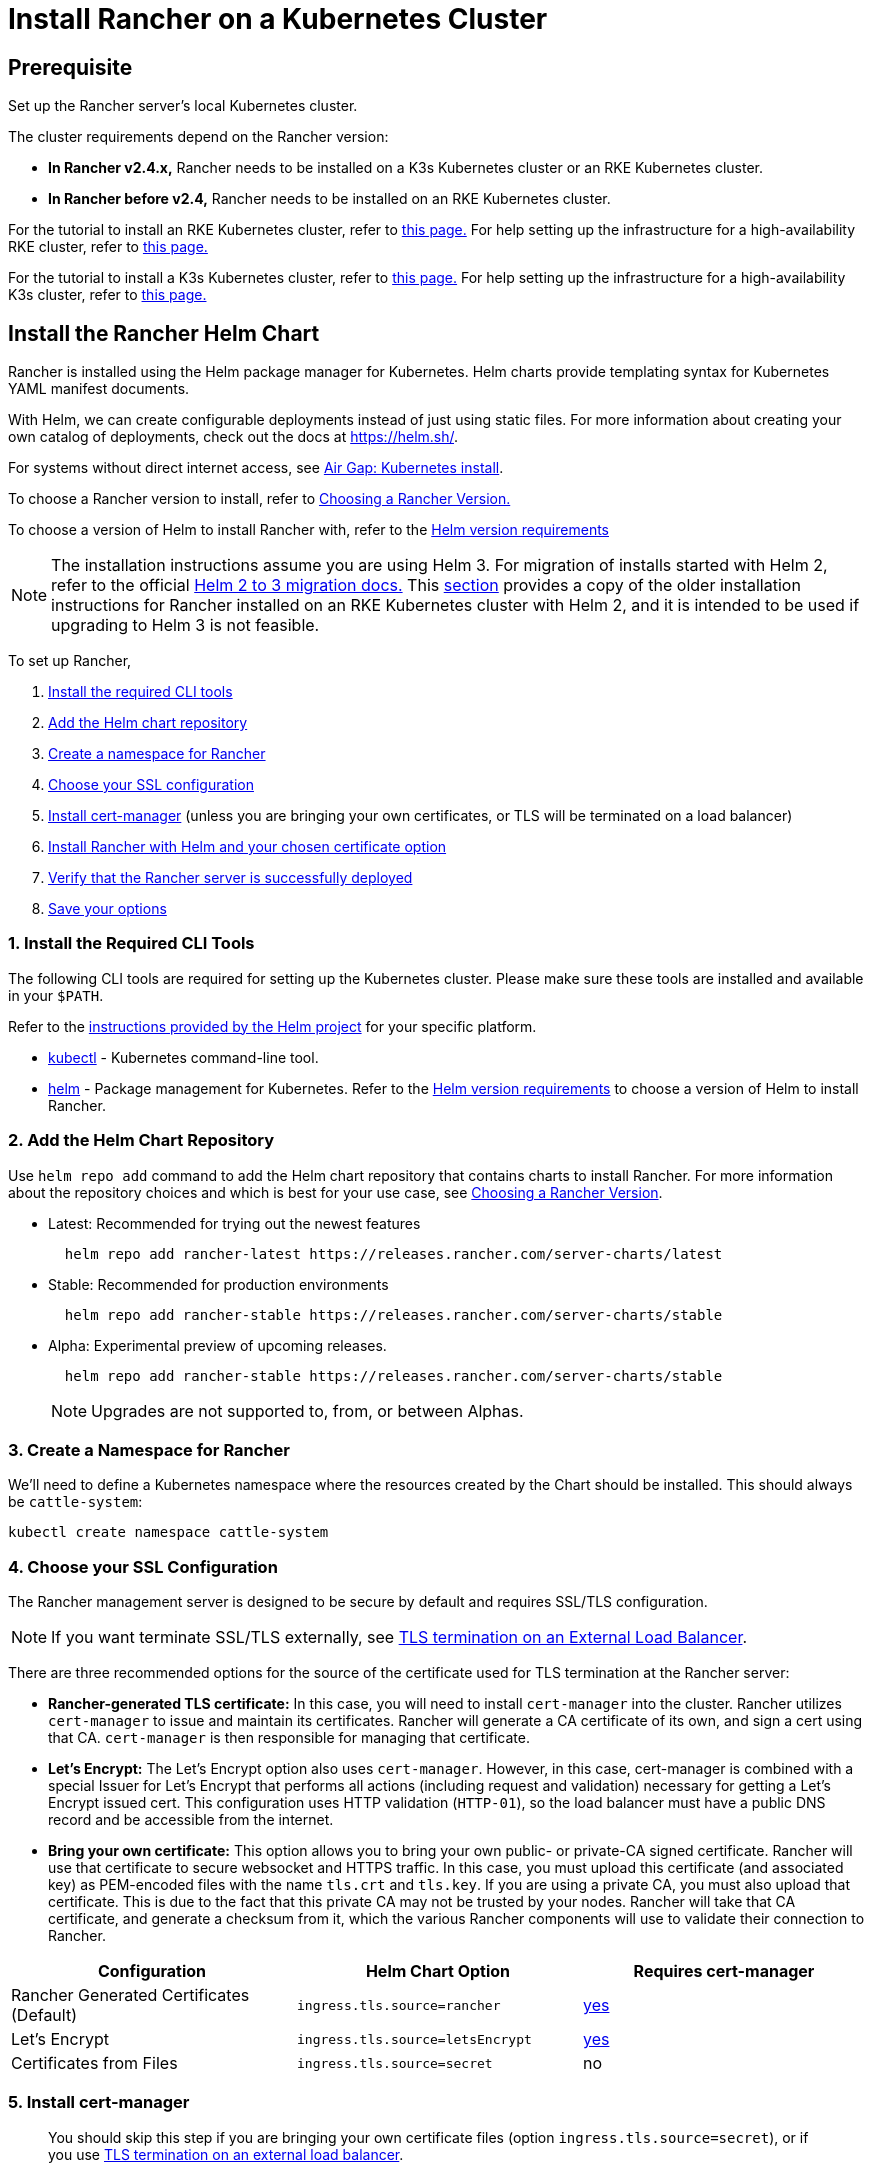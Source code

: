 = Install Rancher on a Kubernetes Cluster
:description: Learn how to install Rancher in development and production environments. Read about single node and high availability installation

== Prerequisite

Set up the Rancher server's local Kubernetes cluster.

The cluster requirements depend on the Rancher version:

* *In Rancher v2.4.x,* Rancher needs to be installed on a K3s Kubernetes cluster or an RKE Kubernetes cluster.
* *In Rancher before v2.4,* Rancher needs to be installed on an RKE Kubernetes cluster.

For the tutorial to install an RKE Kubernetes cluster, refer to xref:../../../how-to-guides/new-user-guides/kubernetes-cluster-setup/rke1-for-rancher.adoc[this page.] For help setting up the infrastructure for a high-availability RKE cluster, refer to xref:../../../how-to-guides/new-user-guides/infrastructure-setup/ha-rke1-kubernetes-cluster.adoc[this page.]

For the tutorial to install a K3s Kubernetes cluster, refer to xref:../../../how-to-guides/new-user-guides/kubernetes-cluster-setup/k3s-for-rancher.adoc[this page.] For help setting up the infrastructure for a high-availability K3s cluster, refer to xref:../../../how-to-guides/new-user-guides/infrastructure-setup/ha-k3s-kubernetes-cluster.adoc[this page.]

== Install the Rancher Helm Chart

Rancher is installed using the Helm package manager for Kubernetes. Helm charts provide templating syntax for Kubernetes YAML manifest documents.

With Helm, we can create configurable deployments instead of just using static files. For more information about creating your own catalog of deployments, check out the docs at https://helm.sh/.

For systems without direct internet access, see xref:../advanced-options/advanced-use-cases/air-gap-helm2/install-rancher.adoc[Air Gap: Kubernetes install].

To choose a Rancher version to install, refer to xref:../resources/choose-a-rancher-version.adoc[Choosing a Rancher Version.]

To choose a version of Helm to install Rancher with, refer to the xref:../resources/helm-version-requirements.adoc[Helm version requirements]

NOTE: The installation instructions assume you are using Helm 3. For migration of installs started with Helm 2, refer to the official https://helm.sh/blog/migrate-from-helm-v2-to-helm-v3/[Helm 2 to 3 migration docs.] This xref:../resources/helm-version-requirements.adoc[section] provides a copy of the older installation instructions for Rancher installed on an RKE Kubernetes cluster with Helm 2, and it is intended to be used if upgrading to Helm 3 is not feasible.

To set up Rancher,

. <<1-install-the-required-cli-tools,Install the required CLI tools>>
. <<2-add-the-helm-chart-repository,Add the Helm chart repository>>
. <<3-create-a-namespace-for-rancher,Create a namespace for Rancher>>
. <<4-choose-your-ssl-configuration,Choose your SSL configuration>>
. <<5-install-cert-manager,Install cert-manager>> (unless you are bringing your own certificates, or TLS will be terminated on a load balancer)
. <<6-install-rancher-with-helm-and-your-chosen-certificate-option,Install Rancher with Helm and your chosen certificate option>>
. <<7-verify-that-the-rancher-server-is-successfully-deployed,Verify that the Rancher server is successfully deployed>>
. <<8-save-your-options,Save your options>>

=== 1. Install the Required CLI Tools

The following CLI tools are required for setting up the Kubernetes cluster. Please make sure these tools are installed and available in your `$PATH`.

Refer to the https://helm.sh/docs/intro/install/[instructions provided by the Helm project] for your specific platform.

* https://kubernetes.io/docs/tasks/tools/install-kubectl/#install-kubectl[kubectl] - Kubernetes command-line tool.
* https://docs.helm.sh/using_helm/#installing-helm[helm] - Package management for Kubernetes. Refer to the xref:../resources/helm-version-requirements.adoc[Helm version requirements] to choose a version of Helm to install Rancher.

=== 2. Add the Helm Chart Repository

Use `helm repo add` command to add the Helm chart repository that contains charts to install Rancher. For more information about the repository choices and which is best for your use case, see xref:../resources/choose-a-rancher-version.adoc[Choosing a Rancher Version].

* Latest: Recommended for trying out the newest features
+
----
  helm repo add rancher-latest https://releases.rancher.com/server-charts/latest
----

* Stable: Recommended for production environments
+
----
  helm repo add rancher-stable https://releases.rancher.com/server-charts/stable
----

* Alpha: Experimental preview of upcoming releases.
+
----
  helm repo add rancher-stable https://releases.rancher.com/server-charts/stable
----
+
NOTE: Upgrades are not supported to, from, or between Alphas.

=== 3. Create a Namespace for Rancher

We'll need to define a Kubernetes namespace where the resources created by the Chart should be installed. This should always be `cattle-system`:

----
kubectl create namespace cattle-system
----

=== 4. Choose your SSL Configuration

The Rancher management server is designed to be secure by default and requires SSL/TLS configuration.

NOTE: If you want terminate SSL/TLS externally, see link:../../../reference-guides/installation-references/helm-chart-options.adoc#external-tls-termination[TLS termination on an External Load Balancer].

There are three recommended options for the source of the certificate used for TLS termination at the Rancher server:

* *Rancher-generated TLS certificate:* In this case, you will need to install `cert-manager` into the cluster. Rancher utilizes `cert-manager` to issue and maintain its certificates. Rancher will generate a CA certificate of its own, and sign a cert using that CA. `cert-manager` is then responsible for managing that certificate.
* *Let's Encrypt:* The Let's Encrypt option also uses `cert-manager`. However, in this case, cert-manager is combined with a special Issuer for Let's Encrypt that performs all actions (including request and validation) necessary for getting a Let's Encrypt issued cert. This configuration uses HTTP validation (`HTTP-01`), so the load balancer must have a public DNS record and be accessible from the internet.
* *Bring your own certificate:* This option allows you to bring your own public- or private-CA signed certificate. Rancher will use that certificate to secure websocket and HTTPS traffic. In this case, you must upload this certificate (and associated key) as PEM-encoded files with the name `tls.crt` and `tls.key`. If you are using a private CA, you must also upload that certificate. This is due to the fact that this private CA may not be trusted by your nodes. Rancher will take that CA certificate, and generate a checksum from it, which the various Rancher components will use to validate their connection to Rancher.

|===
| Configuration | Helm Chart Option | Requires cert-manager

| Rancher Generated Certificates (Default)
| `ingress.tls.source=rancher`
| <<5-install-cert-manager,yes>>

| Let's Encrypt
| `ingress.tls.source=letsEncrypt`
| <<5-install-cert-manager,yes>>

| Certificates from Files
| `ingress.tls.source=secret`
| no
|===

=== 5. Install cert-manager

____
You should skip this step if you are bringing your own certificate files (option `ingress.tls.source=secret`), or if you use link:../../../reference-guides/installation-references/helm-chart-options.adoc#external-tls-termination[TLS termination on an external load balancer].
____

This step is only required to use certificates issued by Rancher's generated CA (`ingress.tls.source=rancher`) or to request Let's Encrypt issued certificates (`ingress.tls.source=letsEncrypt`).

.Click to Expand
[%collapsible]
====

IMPORTANT: Recent changes to cert-manager require an upgrade. If you are upgrading Rancher and using a version of cert-manager older than v0.11.0, please see our xref:../resources/upgrade-cert-manager.adoc[upgrade documentation].

These instructions are adapted from the https://cert-manager.io/docs/installation/kubernetes/#installing-with-helm[official cert-manager documentation].

----
# Install the CustomResourceDefinition resources separately
kubectl apply --validate=false -f https://github.com/jetstack/cert-manager/releases/download/v1.0.4/cert-manager.crds.yaml

# **Important:**
# If you are running Kubernetes v1.15 or below, you
# will need to add the `--validate=false` flag to your
# kubectl apply command, or else you will receive a
# validation error relating to the
# x-kubernetes-preserve-unknown-fields field in
# cert-manager’s CustomResourceDefinition resources.
# This is a benign error and occurs due to the way kubectl
# performs resource validation.

# Create the namespace for cert-manager
kubectl create namespace cert-manager

# Add the Jetstack Helm repository
helm repo add jetstack https://charts.jetstack.io

# Update your local Helm chart repository cache
helm repo update

# Install the cert-manager Helm chart
helm install \
  cert-manager jetstack/cert-manager \
  --namespace cert-manager \
  --version v1.0.4
----

Once you've installed cert-manager, you can verify it is deployed correctly by checking the cert-manager namespace for running pods:

----
kubectl get pods --namespace cert-manager

NAME                                       READY   STATUS    RESTARTS   AGE
cert-manager-5c6866597-zw7kh               1/1     Running   0          2m
cert-manager-cainjector-577f6d9fd7-tr77l   1/1     Running   0          2m
cert-manager-webhook-787858fcdb-nlzsq      1/1     Running   0          2m
----

====

=== 6. Install Rancher with Helm and Your Chosen Certificate Option

The exact command to install Rancher differs depending on the certificate configuration.

[tabs]
====
Tab Rancher-generated Certificates::
+
The default is for Rancher to generate a CA and uses `cert-manager` to issue the certificate for access to the Rancher server interface. Because `rancher` is the default option for `ingress.tls.source`, we are not specifying `ingress.tls.source` when running the `helm install` command. - Set the `hostname` to the DNS name you pointed at your load balancer. - If you are installing an alpha version, Helm requires adding the `--devel` option to the command. - To install a specific Rancher version, use the `--version` flag, example: `--version 2.3.6` ``` helm install rancher rancher-+++<CHART_REPO>+++/rancher \ --namespace cattle-system \ --set hostname=rancher.my.org ``` Wait for Rancher to be rolled out: ``` kubectl -n cattle-system rollout status deploy/rancher Waiting for deployment "rancher" rollout to finish: 0 of 3 updated replicas are available\... deployment "rancher" successfully rolled out ```  

Tab Let's Encrypt::
+
This option uses `cert-manager` to automatically request and renew [Let's Encrypt](https://letsencrypt.org/) certificates. This is a free service that provides you with a valid certificate as Let's Encrypt is a trusted CA. In the following command, - `hostname` is set to the public DNS record, - `ingress.tls.source` is set to `letsEncrypt` - `letsEncrypt.email` is set to the email address used for communication about your certificate (for example, expiry notices) - If you are installing an alpha version, Helm requires adding the `--devel` option to the command. ``` helm install rancher rancher-+++<CHART_REPO>+++/rancher \ --namespace cattle-system \ --set hostname=rancher.my.org \ --set ingress.tls.source=letsEncrypt \ --set letsEncrypt.email=me@example.org \ ``` Wait for Rancher to be rolled out: ``` kubectl -n cattle-system rollout status deploy/rancher Waiting for deployment "rancher" rollout to finish: 0 of 3 updated replicas are available\... deployment "rancher" successfully rolled out ```  

Tab Certificates from Files::
+
In this option, Kubernetes secrets are created from your own certificates for Rancher to use. When you run this command, the `hostname` option must match the `Common Name` or a `Subject Alternative Names` entry in the server certificate or the Ingress controller will fail to configure correctly. Although an entry in the `Subject Alternative Names` is technically required, having a matching `Common Name` maximizes compatibility with older browsers and applications. > If you want to check if your certificates are correct, see [How do I check Common Name and Subject Alternative Names in my server certificate?](../../../faq/technical-items.md#how-do-i-check-common-name-and-subject-alternative-names-in-my-server-certificate) - Set the `hostname`. - Set `ingress.tls.source` to `secret`. - If you are installing an alpha version, Helm requires adding the `--devel` option to the command. ``` helm install rancher rancher-+++<CHART_REPO>+++/rancher \ --namespace cattle-system \ --set hostname=rancher.my.org \ --set ingress.tls.source=secret ``` If you are using a Private CA signed certificate , add `--set privateCA=true` to the command: ``` helm install rancher rancher-+++<CHART_REPO>+++/rancher \ --namespace cattle-system \ --set hostname=rancher.my.org \ --set ingress.tls.source=secret \ --set privateCA=true ``` Now that Rancher is deployed, see [Adding TLS Secrets](../resources/add-tls-secrets.md) to publish the certificate files so Rancher and the Ingress controller can use them.  
==== The Rancher chart configuration has many options for customizing the installation to suit your specific environment. Here are some common advanced scenarios. - [HTTP Proxy](../../../reference-guides/installation-references/helm-chart-options.md#http-proxy) - [Private Docker Image Registry](../../../reference-guides/installation-references/helm-chart-options.md#private-registry-and-air-gap-installs) - [TLS Termination on an External Load Balancer](../../../reference-guides/installation-references/helm-chart-options.md#external-tls-termination) See the [Chart Options](../../../reference-guides/installation-references/helm-chart-options.md) for the full list of options. ### 7. Verify that the Rancher Server is Successfully Deployed After adding the secrets, check if Rancher was rolled out successfully: ``` kubectl -n cattle-system rollout status deploy/rancher Waiting for deployment "rancher" rollout to finish: 0 of 3 updated replicas are available\... deployment "rancher" successfully rolled out ``` If you see the following error: `error: deployment "rancher" exceeded its progress deadline`, you can check the status of the deployment by running the following command: ``` kubectl -n cattle-system get deploy rancher NAME DESIRED CURRENT UP-TO-DATE AVAILABLE AGE rancher 3 3 3 3 3m ``` It should show the same count for `DESIRED` and `AVAILABLE`. ### 8. Save Your Options Make sure you save the `--set` options you used. You will need to use the same options when you upgrade Rancher to new versions with Helm. ### Finishing Up That's it. You should have a functional Rancher server. In a web browser, go to the DNS name that forwards traffic to your load balancer. Then you should be greeted by the colorful login page. Doesn't work? Take a look at the [Troubleshooting](troubleshooting.md) Page ### Optional Next Steps Enable the Enterprise Cluster Manager.+++</CHART_REPO>++++++</CHART_REPO></CHART_REPO></CHART_REPO>
====
